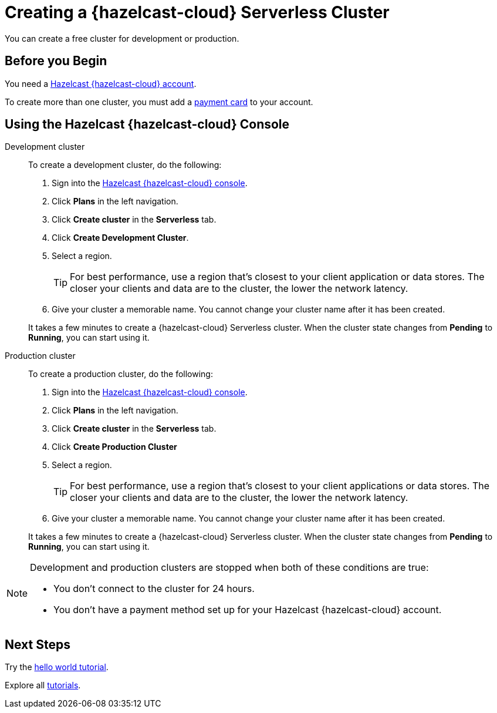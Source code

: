 = Creating a {hazelcast-cloud} Serverless Cluster
:description: You can create a free cluster for development or production.
:page-aliases: create-starter-cluster.adoc, starter-clusters.adoc, create-standard-cluster.adoc, availability-zones.adoc, instance-types.adoc
:page-serverless: true
:cloud-category: Manage Clusters
:cloud-title: Creating Serverless Clusters
:cloud-order: 51

{description}

== Before you Begin

You need a xref:create-account.adoc[Hazelcast {hazelcast-cloud} account].

To create more than one cluster, you must add a xref:payment-methods.adoc[payment card] to your account.

== Using the Hazelcast {hazelcast-cloud} Console

[tabs] 
====
Development cluster:: 
+ 
--
To create a development cluster, do the following:

// tag::development[]
. Sign into the link:{page-cloud-console}[Hazelcast {hazelcast-cloud} console].
. Click *Plans* in the left navigation.
. Click *Create cluster* in the *Serverless* tab.
. Click *Create Development Cluster*.
. Select a region.
+
TIP: For best performance, use a region that's closest to your client application or data stores. The closer your clients and data are to the cluster, the lower the network latency.

. Give your cluster a memorable name. You cannot change your cluster name after it has been created.

It takes a few minutes to create a {hazelcast-cloud} Serverless cluster. When the cluster state changes from *Pending* to *Running*, you can start using it.
// end::development[]
--

Production cluster:: 
+ 
--
To create a production cluster, do the following:

// tag::production[]
. Sign into the link:{page-cloud-console}[Hazelcast {hazelcast-cloud} console].
. Click *Plans* in the left navigation.
. Click *Create cluster* in the *Serverless* tab.
. Click *Create Production Cluster*
. Select a region.
+
TIP: For best performance, use a region that's closest to your client applications or data stores. The closer your clients and data are to the cluster, the lower the network latency.
. Give your cluster a memorable name. You cannot change your cluster name after it has been created.

It takes a few minutes to create a {hazelcast-cloud} Serverless cluster. When the cluster state changes from *Pending* to *Running*, you can start using it.
// end::production[]
--
====

[NOTE]
====
Development and production clusters are stopped when both of these conditions are true:

- You don't connect to the cluster for 24 hours.
- You don't have a payment method set up for your Hazelcast {hazelcast-cloud} account.
====

== Next Steps

Try the xref:get-started.adoc[hello world tutorial].

Explore all xref:tutorials.adoc[tutorials].

